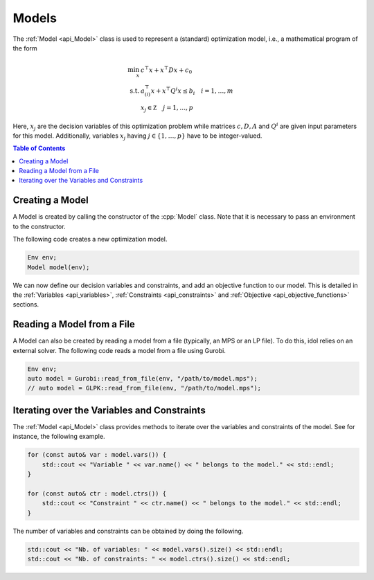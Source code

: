 Models
------

The :ref:`Model <api_Model>` class is used to represent a (standard) optimization model, i.e., a mathematical program of the form

.. math::

    \begin{align}
        \min_x \ & c^\top x + x^\top D x + c_0 \\
        \text{s.t.} \ & a_{(i)}^\top x + x^\top Q^i x \le b_i \quad i=1,\dotsc,m \\
        & x_j \in \mathbb Z \quad j=1,\dotsc,p
    \end{align}

Here, :math:`x_j` are the decision variables of this optimization problem while matrices :math:`c, D, A` and :math:`Q^i` are given
input parameters for this model. Additionally, variables :math:`x_j` having :math:`j\in\{ 1,\dotsc,p \}` have to be integer-valued.


.. contents:: Table of Contents
    :local:
    :depth: 2

Creating a Model
^^^^^^^^^^^^^^^^

A Model is created by calling the constructor of the :cpp:`Model` class. Note that it is necessary to pass an environment
to the constructor.

The following code creates a new optimization model.

.. code-block:: cpp

    Env env;
    Model model(env);

We can now define our decision variables and constraints, and add an objective function to our model.
This is detailed in the :ref:`Variables <api_variables>`, :ref:`Constraints <api_constraints>` and :ref:`Objective <api_objective_functions>` sections.

Reading a Model from a File
^^^^^^^^^^^^^^^^^^^^^^^^^^^^

A Model can also be created by reading a model from a file (typically, an MPS or an LP file).
To do this, idol relies on an external solver. The following code reads a model from a file using Gurobi.

.. code-block:: cpp

    Env env;
    auto model = Gurobi::read_from_file(env, "/path/to/model.mps");
    // auto model = GLPK::read_from_file(env, "/path/to/model.mps");

Iterating over the Variables and Constraints
^^^^^^^^^^^^^^^^^^^^^^^^^^^^^^^^^^^^^^^^^^^^

The :ref:`Model <api_Model>` class provides methods to iterate over the variables and constraints of the model.
See for instance, the following example.

.. code-block:: cpp

    for (const auto& var : model.vars()) {
        std::cout << "Variable " << var.name() << " belongs to the model." << std::endl;
    }

    for (const auto& ctr : model.ctrs()) {
        std::cout << "Constraint " << ctr.name() << " belongs to the model." << std::endl;
    }

The number of variables and constraints can be obtained by doing the following.

.. code:: cpp

    std::cout << "Nb. of variables: " << model.vars().size() << std::endl;
    std::cout << "Nb. of constraints: " << model.ctrs().size() << std::endl;

